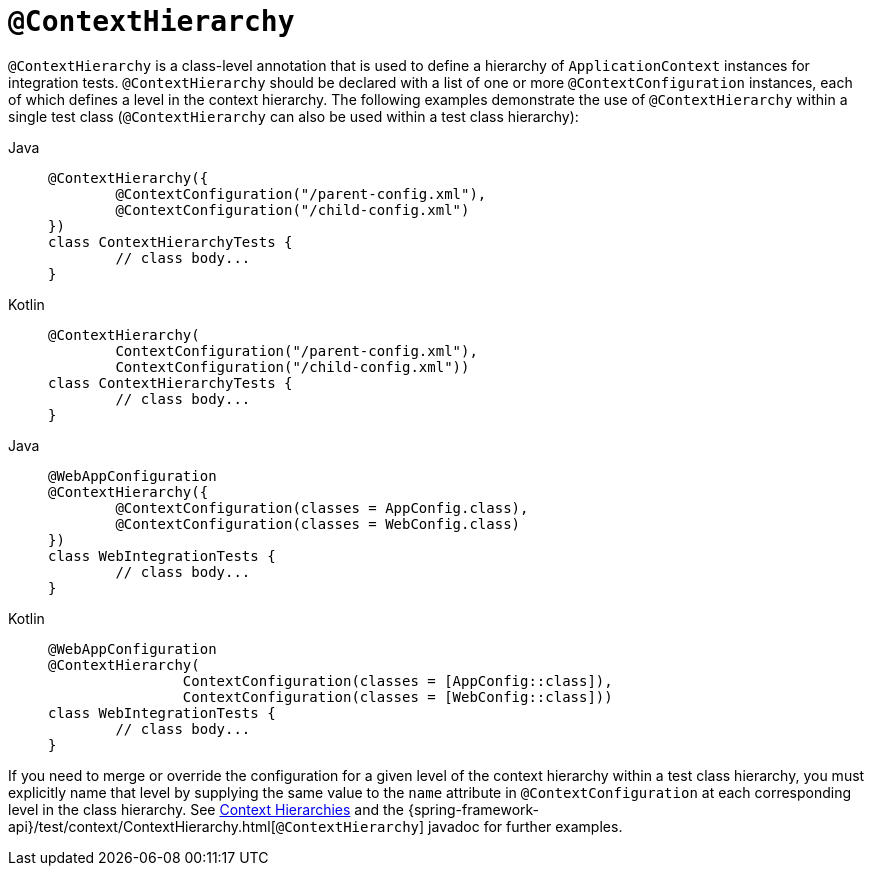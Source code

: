 [[spring-testing-annotation-contexthierarchy]]
= `@ContextHierarchy`

`@ContextHierarchy` is a class-level annotation that is used to define a hierarchy of
`ApplicationContext` instances for integration tests. `@ContextHierarchy` should be
declared with a list of one or more `@ContextConfiguration` instances, each of which
defines a level in the context hierarchy. The following examples demonstrate the use of
`@ContextHierarchy` within a single test class (`@ContextHierarchy` can also be used
within a test class hierarchy):

[tabs]
======
Java::
+
[source,java,indent=0,subs="verbatim,quotes",role="primary"]
----
	@ContextHierarchy({
		@ContextConfiguration("/parent-config.xml"),
		@ContextConfiguration("/child-config.xml")
	})
	class ContextHierarchyTests {
		// class body...
	}
----

Kotlin::
+
[source,kotlin,indent=0,subs="verbatim,quotes",role="secondary"]
----
	@ContextHierarchy(
		ContextConfiguration("/parent-config.xml"),
		ContextConfiguration("/child-config.xml"))
	class ContextHierarchyTests {
		// class body...
	}
----
======

[tabs]
======
Java::
+
[source,java,indent=0,subs="verbatim,quotes",role="primary"]
----
	@WebAppConfiguration
	@ContextHierarchy({
		@ContextConfiguration(classes = AppConfig.class),
		@ContextConfiguration(classes = WebConfig.class)
	})
	class WebIntegrationTests {
		// class body...
	}
----

Kotlin::
+
[source,kotlin,indent=0,subs="verbatim,quotes",role="secondary"]
----
	@WebAppConfiguration
	@ContextHierarchy(
			ContextConfiguration(classes = [AppConfig::class]),
			ContextConfiguration(classes = [WebConfig::class]))
	class WebIntegrationTests {
		// class body...
	}
----
======

If you need to merge or override the configuration for a given level of the context
hierarchy within a test class hierarchy, you must explicitly name that level by supplying
the same value to the `name` attribute in `@ContextConfiguration` at each corresponding
level in the class hierarchy. See xref:testing/testcontext-framework/ctx-management/hierarchies.adoc[Context Hierarchies] and the
{spring-framework-api}/test/context/ContextHierarchy.html[`@ContextHierarchy`] javadoc
for further examples.

